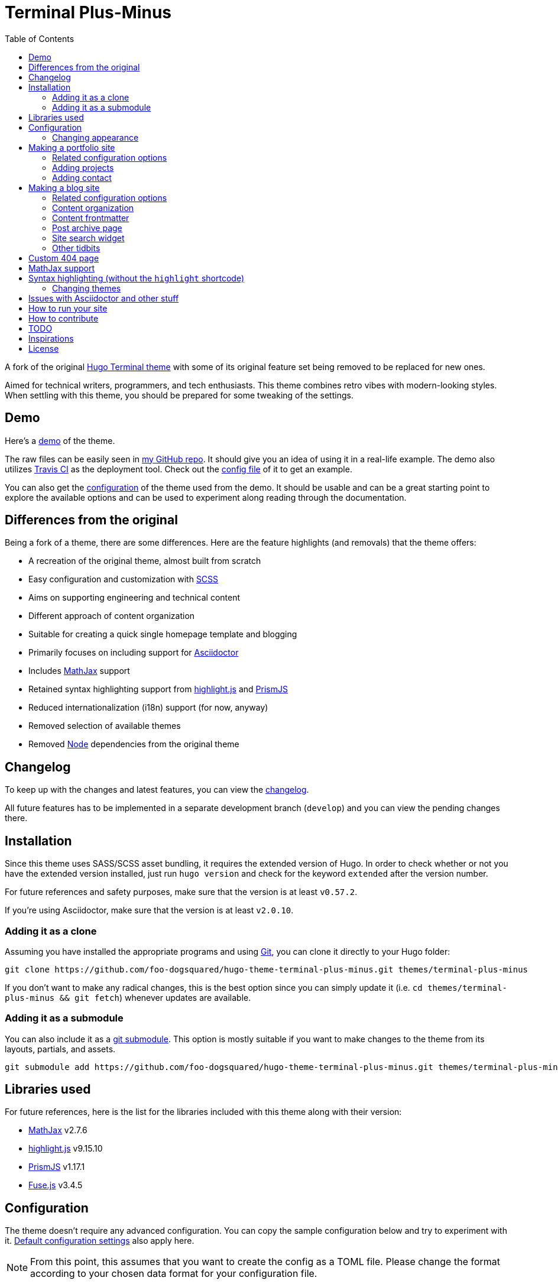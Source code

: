 = Terminal Plus-Minus
:toc:

A fork of the 
original https://github.com/panr/hugo-theme-terminal[Hugo Terminal theme] 
with some of its original feature set being removed to 
be replaced for new ones.

Aimed for technical writers, programmers, and tech enthusiasts. 
This theme combines retro vibes with modern-looking styles. 
When settling with this theme, you should be prepared for some 
tweaking of the settings. 




== Demo 

Here's a 
https://foo-dogsquared.github.io/hugo-theme-terminal-plus-minus-demo/[demo] 
of the theme. 

The raw files can be easily seen in 
https://github.com/foo-dogsquared/hugo-theme-terminal-plus-minus-demo/[my GitHub repo]. 
It should give you an idea of using it in a real-life example. 
The demo also utilizes 
https://travis-ci.com/[Travis CI] as the deployment tool. 
Check out the 
https://github.com/foo-dogsquared/hugo-theme-terminal-plus-minus-demo/blob/master/.travis.yml[config file] 
of it to get an example. 

You can also get the 
https://github.com/foo-dogsquared/hugo-theme-terminal-plus-minus-demo/blob/master/config.toml[configuration] 
of the theme used from the demo. 
It should be usable and can be a great starting point to explore 
the available options and can be used to experiment along reading through the 
documentation. 




== Differences from the original

Being a fork of a theme, there are some differences.
Here are the feature highlights (and removals) that 
the theme offers:

* A recreation of the original theme, almost built from scratch
* Easy configuration and customization with https://sass-lang.com/[SCSS]
* Aims on supporting engineering and technical content
* Different approach of content organization 
* Suitable for creating a quick single homepage template and blogging
* Primarily focuses on including support for https://asciidoctor.org/[Asciidoctor] 
* Includes https://www.mathjax.org/[MathJax] support
* Retained syntax highlighting support from https://highlightjs.org/[highlight.js] 
and https://prismjs.com/[PrismJS]
* Reduced internationalization (i18n) support (for now, anyway)
* Removed selection of available themes 
* Removed https://nodejs.org/[Node] dependencies from the original theme 




== Changelog

To keep up with the changes and latest features, you can view the 
link:docs/CHANGELOG.adoc[changelog]. 

All future features has to be implemented in a separate development 
branch (`develop`) and you can view the pending changes there. 




== Installation

Since this theme uses SASS/SCSS asset bundling, it requires 
the extended version of Hugo. 
In order to check whether or not you have the extended 
version installed, just run `hugo version` and check for 
the keyword `extended` after the version number.

For future references and safety purposes, make sure that 
the version is at least `v0.57.2`.

If you're using Asciidoctor, make sure that the version is at 
least `v2.0.10`.



=== Adding it as a clone

Assuming you have installed the appropriate programs and 
using https://git-scm.com/[Git], you can clone it directly 
to your Hugo folder:

[source,bash]
----
git clone https://github.com/foo-dogsquared/hugo-theme-terminal-plus-minus.git themes/terminal-plus-minus
----

If you don't want to make any radical changes, this is the best option 
since you can simply update it 
(i.e. `cd themes/terminal-plus-minus && git fetch`) whenever updates 
are available.


=== Adding it as a submodule  

You can also include it as a 
https://git-scm.com/book/en/v2/Git-Tools-Submodules[git submodule]. 
This option is mostly suitable if you want to make changes to the 
theme from its layouts, partials, and assets. 

[source,bash]
----
git submodule add https://github.com/foo-dogsquared/hugo-theme-terminal-plus-minus.git themes/terminal-plus-minus
----




== Libraries used

For future references, here is the list for the libraries 
included with this theme along with their version:

* https://www.mathjax.org/[MathJax] v2.7.6 
* https://highlightjs.org/[highlight.js] v9.15.10 
* https://prismjs.com/[PrismJS] v1.17.1 
* https://fusejs.io/[Fuse.js] v3.4.5 




== Configuration

The theme doesn't require any advanced configuration. 
You can copy the sample configuration below and try to experiment 
with it.
https://gohugo.io/getting-started/configuration/[Default configuration settings] 
also apply here. 

NOTE: From this point, this assumes that you want to create the 
config as a TOML file.
Please change the format according to your chosen data format for 
your configuration file.

[source,toml]
----
baseURL = "https://example.com/"
languageCode = "en-us"
title = "Terminal Plus-Minus"
description = "Generic description!"
summaryLength = 15
paginate = 5
disqusShortname = "doogo"
copyright = "Unless explicitly stated, all content released here are licensed under [CC BY-NC-SA 4.0](https://creativecommons.org/licenses/by-nc-sa/4.0)."

[author]
    name = "John Dodo"
    alias = "ordinary-extinction"
    email = "johndodo@example.com"

[menu]
    [[menu.main]]
        identifier = "articles"
        name = "Articles"
        url = "articles/"

    [[menu.main]]
        identifier = "about"
        name = "About"
        url = "about/"

    [[menu.main]]
        identifier = "archives"
        name = "Archives"
        url = "archives/"

    [[menu.main]]
        identifier = "rss"
        name = "RSS"
        url = "index.xml/"

[params]
    # The subtitle of the blog. Mostly appears in the <title> tag.
    subtitle = "Blogger"
    keywords = ["John Dodo", "ordinary-extinction", "blog"]

    # The tagline that'll appear in the homepage as the first header. 
    tagline = "Making near destructive blogs all around the world."
        
    # Show posts on home. :)
    showPostsOnHome = true
    
    # Indicates if the site sections should be listed instead.
    # Requires `showPostsOnHome` to be enabled.
    # listSiteSectionsOnHome = true 

    # Enables syntax highlighting. ;p
    enableSyntaxHighlighting = true

    # Set the syntax highlighter to be used. 
    # Only valid options are "highlighterjs" or "prismjs".
    # By default, it uses highlighter.js as the syntax highlighter if there's no set value. 
    # syntaxHighlighter = "prismjs"
    
    # Indicates to show the icon whether the link leads to a page or a section. 
    # The effect is visible if `showPostsOnHome` is at least enabled. 
    # showPageTypeIcon = true
    
    # Shows breadcrumbs in the post.
    # enableBreadcrumbs = true

    # Indicates if certain headers have to be styled.
    # contentIsStyled = true
----


=== Changing appearance

If you want to change common styles like the background color, 
text color, or the main color, you can add a `config.scss` file 
in `assets/scss` in your Hugo project directory.
You can view the link:assets/scss/default.scss[default SCSS config file] 
for a reference to what variables should be filled.

If you want to override the styles, you can create a file named 
`extend.scss` in `assets/scss` of your Hugo project directory. 
From there, you can simply add/modify/remove some styling rules yourself. 

If you want to add some custom fonts, make sure you'll define them through
https://developer.mozilla.org/en-US/docs/Web/CSS/@font-face[`@font-face`] rule. 
For placing font files, you can put them in the `static/fonts` folder. 

For those who haven't encountered SCSS yet, it's almost like a superset 
of CSS but with additional stuff. 
Here's a https://sass-lang.com/guide[guide] and the 
https://sass-lang.com/documentation/[documentation] page to get started. 



== Making a portfolio site

This theme is suitable for creating a single portfolio page.
Please continue to the following sections for the available options 
and other stuff you might need to know.


=== Related configuration options 

Here are the main site config options you may want to look out 
for if you want to create a single page portfolio site:

[cols="5*",options="header"]
|===
| Key
| Data type
| Description
| Optional
| Additional notes

| `title`
| string
| This is the title to appear in the header logo.
Also appears in the `<title>` of the web page.
| 
| 

| `author.name`
| string
| The real name of the author.
| 
| 

| `author.alias`
| string
| The handle/username/alias of the author.
| Yes 
|

| `params.tagline`
| string
| This will appear in the homepage as the first header to be seen.
| Yes
| 

| `params.keywords`
| array[string]
| A list of keywords related to your site. 
| Yes
| Quite important if you consider search engine optimization (SEO).

| `params.subtitle`
| string
| The subtitle for your blog.
Usually, this is where you put your position, occupation, or 
whatever. 
| Yes
| Also appears in the `<title>` of the web page in the format 
`<TITLE> - <SUBTITLE>` in the homepage.

|===


=== Adding projects

You can also add some projects to your data by adding a 
data file named `projects` (i.e. `projects.json`, `projects.yaml`, etc.) 
into your https://gohugo.io/templates/data-templates/[data folder].
Make sure that the data file contains a single key/field named 
`list` that holds an array/list.

When there's at least one project, a projects section will 
be added into your homepage and the data added in the 
appropriate folder is added under it.


Anyhow, here's the following keys/fields that the theme 
look for:

[cols="5*",options="header"]
|===
| Key
| Data type
| Description
| Optional
| Additional notes

| `id`
| string
| The identifier for the project.
| 
| 

| `name`
| string
| The name of the project. 
This is the name that'll appear in the homepage. 
| 
| 

| `link`
| string
| The website/homepage of the working project. 
| Yes
| This is not where the link to the remote repository of the project. 

| `repo`
| string
| The link to the repo of the project.
| Yes 
| 

| `description`
| string
| The description of the project.
| Yes
| 

|===

If you want to see a live example of it, you can check out my 
https://github.com/foo-dogsquared/foo-dogsquared.github.io[the repo of my own site] 
and check the output of it in https://foo-dogsquared.github.io/[my site].


=== Adding contact

If you want to add some links to your other stuff like 
GitHub, GitLab, Twitter, and whatnot, you can add a 
data file named `contacts` (i.e. `contacts.json`, `contacts.yaml`, etc.) 
in the https://gohugo.io/templates/data-templates/[data folder].
Make sure that the data file contains a single key/field named 
`list` that holds an array/list.

Here's a table of the following key/fields that theme looks for:

[cols="5*",options="header"]
|===
| Key
| Data type
| Description
| Optional
| Additional notes

| `id`
| string
| The identifier for the object.
| 
| This ID will be used as the `symbol` in the SVG spritesheet file in 
`static/social-icons.svg` in the theme folder. 
The social icons are extracted from 
https://github.com/simple-icons/simple-icons[Simple Icons set]. 

| `url`
| string
| The hyperlink of the additional contact.
| 
| 

| `name`
| string
| The name of the contact link.
| Yes
| If the links are set to be text, the value of this key will be used.
Otherwise, if the links are set to be text and there's no value to this 
key, the `id` will be used, instead.

|===

By default, the hyperlinks for your contacts are in text. 
If you want to make it into an icon, you could set the 
parameter `params.useLinkIcons` to `true` in the site config file.
Be cautious of using this, since any unavailable icons will 
not be rendered. 
In order to see how this works, it basically relies on using 
https://css-tricks.com/svg-symbol-good-choice-icons/[SVG spritesheets] 
in `static/social-icons.svg` (in the theme folder) with symbols.

.`useLinkIcons` set to `true`
image::docs/show-link-icons-enabled.png[width=100%]

.`useLinkIcons` set to `false` (recommended)
image::docs/show-link-icons-disabled.png[width=100%]

NOTE: The whole spritesheet is extracted from the 
https://github.com/simple-icons/simple-icons/[Simple Icons icon set].


== Making a blog site
This theme is also suitable to be a blogging theme. 
Most of the stuff from making a single homepage site also applies here.

With the focus on blogging, content organization should be a breeze.
(Of course, as long as it follows the way of 
https://gohugo.io/content-management/organization/[organizing content from Hugo].)

Unlike the original theme, it doesn't find a name of the 
folder to list its pages. 
Instead, all of the files and directories under `content/` 
should be able to be listed (except for the top-level files 
probably).

If you want to make a post series, you could either put 
the content files under `posts/` and assign the same category 
to all of them or simply make a folder named after the series 
and put the content files there.


=== Related configuration options 

There are some parameters in the site configuration you might 
want to try out if you're using it for blogging. 

[cols="5*",options="header"]
|===
| Key
| Data type
| Description
| Optional
| Additional notes

| `params.showPostsOnHome`
| boolean
| Indicates if the homepage should show the pages 
from the content folder.
| Yes
| 

| `params.listSiteSectionsOnHome`
| boolean
| Indicates if the homepage should list the 
site sections (top-level directories of the site)
instead of the pages 
| Yes
| You need to have `showPostsOnHome` set to `true` to 
make have this effect visible.

| `params.showPageTypeIcon`
| boolean
| Shows the icon for page type (either if it's a folder or a file in 
the content folder) in the home page.
| Yes, completely
| For the theme, a page is a "folder" if its base filename is `_index`. 

| `params.contentIsStyled`
| boolean
| Makes the single page template content to have 
some styles into them (see the resulting headers, for example).
| Yes
| This is just for decorative purposes.

| `params.enableSyntaxHighlighting`
| boolean
| Enables "native" syntax highlighting without relying to the 
built-in highlight shortcode.
This uses https://prismjs.com/[PrismJS] for the highlight feature.
| Yes
| This also enables native syntax highlighting for Asciidoctor! 
Hallejulah!

| `params.syntaxHighlighter` 
| string 
| Sets the syntax highlighter to be used. 
Valid options include `highlightjs` and `prismjs`. 
When no value is given, it'll use highlight.js as the default 
syntax highlighter.
| Yes 
| Despite being the same in goal (coloring syntax), it has subtle 
differences in results. 
See the "Issues in Asciidoctor and other stuff" section. 

| `params.enableBreadcrumbs`
| boolean
| Enables 
https://www.smashingmagazine.com/2009/03/breadcrumbs-in-web-design-examples-and-best-practices/[site breadcrumbs] 
in the posts (single page templates) that'll appear at the top of the post.
| Yes
| 

| `params.enableSiteSearch`
| boolean
| Enables navigation through searching. 
The search widget is located at the bottom of the page. 
| Yes
| This feature is experimental. 
Don't expect a lot of stability with this. 
If your site is large enough, I recommend to integrate with stronger tools 
such as Algolia.

| `params.readMore` 
| string 
| Replaces the "Read more" text at the very end of the summary of each post.
| Absolutely 
| 

|===


=== Content organization

The way how the theme organizes content (and encourages) 
is simple. 
The theme considers all of the pages and sections except for 
the top-level pages. 

By default, the theme does not list posts in the homepage. 
In order to do so, set the `params.showPostsOnHome` to `true` on 
your site config file. 
All of the posts (except for the top-level pages) are now 
listed in the homepage. 

NOTE: Folders with an `_index` file is considered a 
section so it'll be listed. Make sure any pages that shouldn't 
normally appear in the post list be a single page. 

.`showPostsOnHome` set as `true`
image::docs/show-posts-on-home-enabled.png[width=100%]

If you want to list sections instead of the page, you should 
enable the `params.listSiteSectionsOnHome` to `true` on the site 
config file. 
Take note that the `params.showPostsOnHome` also needs to be 
enabled for this setting to work.

.`listSiteSectionsOnHome` set as `true` 
image::docs/list-site-sections-on-home-enabled.png[width=100%] 


=== Content frontmatter

Assuming you didn't modify the theme in any way, here are 
some of the keys in the content frontmatter used by the 
theme:

[cols="5*",options="header"]
|===
| Key
| Description
| Optional
| Additional notes
| Example

| `title`
| The title of the post.
| Yes but actually no
| If the given data is null or not valid, it'll appear 
with no title at all and it'll be a pain to sort this out so 
you're on your own, pal.
| `"Markdown Syntax Guide"`

| `date`
| The publication date of the post.
| Yes but actually no
| If the given data does not result to a proper date format 
or if it's null value, its publication date will appear as 
published on 2001-01-01 (January 1, 2001).
Also a pain to sort this out. 
| `2019-08-25T21:06:56+08:00`

| `categories`
| The categories associated with the post. 
*Must be an array composed of only one string.* 
This is mostly for the default setting from 
https://jekyllrb.com/[Jekyll]. 
| Yes 
| One of the 
https://gohugo.io/content-management/taxonomies/#default-taxonomies[default taxonomies].
Mainly useful to establish general grouping for your posts. 
| `["guide"]`

| `tags`
| The tags associated with the post. 
*Must be an array with at least one string.* 
| Yes
| Also one of the 
https://gohugo.io/content-management/taxonomies/#default-taxonomies[default taxonomies]. 
Mostly useful for establishing some indexes for the posts.
| `["markdown", "guide"]`


| `author`
| The author of the particular post.
| Yes 
| Use this if you have a guest post or has multiple authors in the site.
| `"Rob Pike"`

| `cover`
| The banner image of the post. 
| Yes
| Accepts URL or a relative path to the image.
| `http://i3.ytimg.com/vi/dQw4w9WgXcQ/maxresdefault.jpg`

|===



=== Post archive page

You can make a quick archive page by creating a content file with 
the content type as `archive`. 
Assuming that you have `content/archives.md` as the page for the 
archive, create a frontmatter similar to the following.

[source,yaml]
----
---
title: "Archives"
date: 2019-08-28T14:32:44+08:00
type: "archive"
---
----

Don't forget to edit the site config file accordingly. 
In this case, the added setting should be an additional 
item in the navigation menu which is controlled 
by the `menu` parameter. 

[source,toml]
----
[menu]
    // ...
    [[menu.main]]
        identifier = "archives"
        name = "Archives"
        url = "archives/"
----

Here's a sample of the archive page in the site.

image::docs/archive-sample-page.png[width:100%]


=== Site search widget

This theme offers a site-wide search navigation widget with 
https://fusejs.io/[Fuse.js] as the search engine. 
You can include it by setting an alternative output for the homepage 
with `JSON` and setting `params.enableSiteSearch` to `true` 
in your site config. 

Here's what the site config file should have (assuming it is in TOML): 

[source,toml]
----
# ... 

[outputs]
    home = ["HTML", "JSON"] # You can add more, if you want 

# ...

[params]
    # ... 

    enableSiteSearch = true
----

The feature uses https://fusejs.io/[Fuse.js] as the search engine. 
The file can be found on link:assets/js/lib/fuse.min.js[`assets/js/lib/fuse.min.js`].

.The site-wide search widget
image::docs/enable-site-search-widget.png[]

CAUTION: Do take note that this feature is not recommended for large 
sites since the index built will be very large and can be 
detrimental for visitors. 
Instead, I recommend to use https://www.algolia.com/[Algolia] 
for something like it. 



=== Other tidbits

There are a couple of options for miscellaneous stuff and info that you 
might want to find out.

==== Site breadcrumbs in post
The most useful one is the breadcrumbs feature that'll appear in 
the top of your posts.

.Breadcrumbs in the post
image::docs/post-breadcrumbs-enabled.png[]

In order to be able to use it, set the `params.enableBreadcrumbs` to 
`true` in your site config file. 

==== Icon on post list

Another one of the features you could try it out is the icons that'll 
appear in the side of the post list. 
This indicates whether or not the list item is a page or a section. 
It could be useful for navigating your site.

.`showPageTypeIcon` set as `true` with a "file" type page
image::docs/page-type-icon-file.png[width=100%]

.`showPageTypeIcon` set as `true` with a "folder" type page
image::docs/page-type-icon-folder.png[width=100%]

In order to enable it, set the `params.showPageTypeIcon` to `true`.

==== Stylized content in the post

This might be the most useless feature I've ever done. 
Anyways, this'll make certain header types to have some sort 
of style put into them.

.Stylized content headers
image::docs/content-is-styled-enabled.png[width=100%]

In order to enable it, set `contentIsStyled`

.`contentIsStyled` set as `false`
image::docs/content-is-styled-disabled.png[width=100%]




== Custom 404 page

If you want to change it, simply copy link:layouts/404.html[`layouts/404.html`] 
from the theme folder to your own `layouts` folder and change it from there. 

As the official documentation has said, you can only see the 404 page in the 
server mode by visiting `localhost:1313/404` (or something similar if you have 
different ports for your `localhost`).




== MathJax support

MathJax is included with the theme and needs almost no configuration 
in order for it to work. 

However, take note that it uses the default configuration so there 
might be some need to configure it.
In case that you do need configuration, you can create a file in 
`layouts/partials/config/mathjax.html` and do your stuff there.

Assuming you didn't change the configuration or anything, here are 
the breakdown for writing LaTeX in the web according to the 
https://docs.mathjax.org/en/latest/start.html#tex-and-latex-input[MathJax documentation].


For Markdown-based files:

* Inline math content should be delimited with a pair of backslash 
and parenthesis (\\(...\\)).
* Display/block math mode should be delimited with a pair of 
square brackets (\\[\\]) or two dollar signs (\$\$). 
You may have to escape it with a backslash (\).

.Example of math content in a Markdown file
[source,markdown]
----
For inline math, you could make dollar signs-delimited content blocks like
the following example and it'll appear like $a_{1}^{2} + a_{2}^{2} = b_{1}^{2} + b_{1}^{2}$.

For display/block math mode, make the content block delimited with two dollar signs.

\[\LaTeX\]
----


For Asciidoctor-based files:

* Math support is included in Asciidoctor but 
https://asciidoctor.org/docs/user-manual/#activating-stem-support[you have to enable it by putting `:stem:` in the preamble]. 
The theme already takes care of that for you by including it in the archetype template. 
* Since the theme uses the default setting for MathJax, the stem interpreter is explicitly 
set to `latexmath`. 
* Inline math content should be put in the `stem` macro. 
* Display/block math content should be put in the stem block. 

.Example of math content in a Asciidoctor file
[source,asciidoc]
----
= Document title
:stem: latexmath

For inline math, you could make dollar signs-delimited content blocks like
the following example and it'll appear like stem:[a_{1}^{2} + a_{2}^{2} = b_{1}^{2} + b_{1}^{2}].

For display/block math mode, make a stem block.

[stem]
++++
\LaTeX
++++
----




== Syntax highlighting (without the `highlight` shortcode)

Syntax highlighting is supported through https://prismjs.com/[PrismJS] 
and https://highlightjs.org/[highlight.js]. 
Both of the syntax highlighters follows the
https://www.w3.org/TR/html52/textlevel-semantics.html#the-code-element[semantic HTML for code listings] 
in order to color the syntax.

Fortunately, both of the default Markdown parsers and Asciidoctor 
outputs semantic HTML for code listings so both of them are supported. 

By default, the native syntax highlighting is disabled. 
To enable native syntax highlighting, enable the `enableSyntaxHighlighting` under 
`params` in your site config file. 
This uses highlight.js by default. 
In order to use PrismJS, set `params.syntaxHighlighter` with the value 
`"prismjs"`. 

Assuming you're using a TOML as your config file.

[source,toml]
----
[params]
    # ...
    enableSyntaxHighlighting = true

    # if you want to set PrismJS as the syntax highlighter
    # syntaxHighlighter = "prismjs"
----

If you're curious to the files being used, the script for 
the syntax highlighters is at `assets/js/lib` of the theme folder. 


=== Changing themes 

The CSS used for syntax highlighting is at `assets/css/` file. 
There should be separate stylesheet for each syntax highlighters with 
the same name (i.e. `highlightjs.css`, `prism.css`). 

For highlight.js, you can change the theme by having `highlightjs.css` 
in the `assets/css` folder. 
You can look for different themes in 
https://github.com/highlightjs/highlight.js/tree/master/src/styles[their GitHub page].

For PrismJS, you can replace the theme by having `prism.css` in the 
`assets/css` folder. 
You can replace the theme by going to 
https://prismjs.com/download.html[the PrismJS download page], select 
the theme you want and putting it in the aforementioned file.  

NOTE: The PrismJS script file contains the core, all of the 
languages offered as of v1.16.0, and the 
https://prismjs.com/plugins/keep-markup/[Keep Markup plugin] 
(this plugin is important if you want to use 
https://asciidoctor.org/docs/user-manual/#callouts[callouts in Asciidoctor]). 
In order to update PrismJS, you need to download the script file yourself 
at https://prismjs.com/download.html[the PrismJS download page] and 
select the languages it'll support.




== Issues with Asciidoctor and other stuff

Since Asciidoctor only recieves basic support through 
https://gohugo.io/content-management/formats/#additional-formats-through-external-helpers[external helpers], 
there are some imperfections with this theme 
(rather, overall) when using with Hugo.

* First and foremost, the HTML output of Asciidoctor doesn't observe
proper semantics. 
Therefore, some additional styling may be done since it 
goes against usual content formatting compared to other 
outputs from other content formats like Markdown. 
This also affects the screen reading accessibility so take 
utmost caution when creating a workaround like 
using https://github.com/jirutka/asciidoctor-html5s[an Asciidoctor backend with semantics in design] 
and 
https://blog.anoff.io/2019-02-17-hugo-render-asciidoc/[using a shadow executable hack done by a blogger with Hugo and Asciidoctor].

* Using callouts with the `:icons: font` attribute enabled will 
bring out some problems regarding to rendering the highlighted syntax with 
https://prismjs.com/[PrismJS], it is advised to use 
https://highlightjs.org/[highlight.js] instead.

* https://highlightjs.org/[highlight.js] background doesn't style well 
with the theme.




== How to run your site

From your Hugo root directory, run the following command:

[source,bash]
----
hugo server -t terminal-plus-minus
----

You can also add the following line to site config file:

[source,toml]
----
theme = "terminal-plus-minus"
----




== How to contribute

If you spot some bugs or want to suggest a feature, feel 
free to file an issue in the issue tracker. 
You can also create a pull request if you want to implement the 
feature yourself and add it into the codebase.

If you're going to update the codebase, make sure you mind the 
following guidelines:

* The documentations have to be written in 
https://asciidoctor.org/[Asciidoctor]. 
If you're not familiar with it, here's the 
https://asciidoctor.org/docs/asciidoc-syntax-quick-reference/[quick reference page] for 
a rundown and their https://asciidoctor.org/docs/user-manual/[user manual] for 
deep details.
* The codebase follows the http://getbem.com/naming/[BEM naming convention] 
for the CSS naming.
* Using https://developer.mozilla.org/en-US/docs/Web/Guide/HTML/Using_HTML_sections_and_outlines[semantic HTML] 
should be observed.




== TODO

Here are some of the features that are considered to be 
implemented. 
Any help with this task list by pull requests are very 
appreciated. 

* Algolia integration
* Focus support for engineering and technical content 
* Internationalization (i18n) support
* Different https://gohugo.io/content-management/archetypes/[archetypes] 
and content organization
* Easy GitHub projects integration (for quickly creating your portfolio site)




== Inspirations

* https://github.com/panr/hugo-theme-terminal[Terminal theme], of course
* https://github.com/achary/engimo[Engimo theme] for the focus in engineering content 
* https://sourcethemes.com/academic[Hugo Academic theme] for the focus in academic content 
* https://github.com/Lednerb/bilberry-hugo-theme/[Bilberry Hugo theme] for the content organization




== License

For the original theme, copyright goes to Radosław Kozieł 
(https://twitter.com/panr[@panr]).

The original theme is released under the MIT License. 
Check the 
https://github.com/panr/hugo-theme-terminal/blob/master/LICENSE.md[original theme license]
for additional licensing information.

This fork is maintained by https://foo-dogsquared.github.io/[foo-dogsquared] 
and the extended theme is released under MIT license. 
Copyright applies to my own modifications of the project. 
Please see the previously linked license of the theme for more 
information on how to properly include copyright notices.

In other words:

© 2019 panr - for the original theme

© 2019 foo-dogsquared - for the modification and extended 
parts of the theme 

(IDK how to proceed with licensing so feel free to correct me pls -_-)
